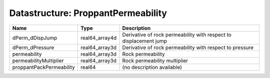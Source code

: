 Datastructure: ProppantPermeability
===================================

======================== ============== ================================================================= 
Name                     Type           Description                                                       
======================== ============== ================================================================= 
dPerm_dDispJump          real64_array4d Derivative of rock permeability with respect to displacement jump 
dPerm_dPressure          real64_array3d Derivative of rock permeability with respect to pressure          
permeability             real64_array3d Rock permeability                                                 
permeabilityMultiplier   real64_array3d Rock permeability multiplier                                      
proppantPackPermeability real64         (no description available)                                        
======================== ============== ================================================================= 


